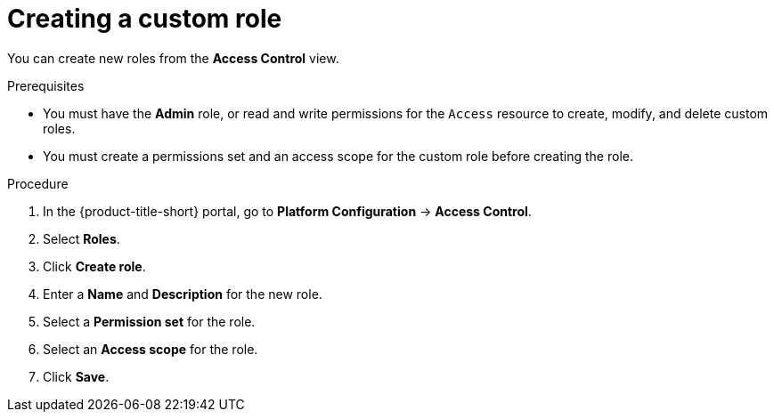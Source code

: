 // Module included in the following assemblies:
//
// * operating/manage-role-based-access-control.adoc
:_mod-docs-content-type: PROCEDURE
[id="create-a-custom-role-3630_{context}"]
= Creating a custom role

[role="_abstract"]
You can create new roles from the *Access Control* view.

.Prerequisites
* You must have the *Admin* role, or read and write permissions for the `Access` resource to create, modify, and delete custom roles.
* You must create a permissions set and an access scope for the custom role before creating the role.

.Procedure
. In the {product-title-short} portal, go to *Platform Configuration* -> *Access Control*.
. Select *Roles*.
. Click *Create role*.
. Enter a *Name* and *Description* for the new role.
. Select a *Permission set* for the role.
. Select an *Access scope* for the role.
. Click *Save*.
